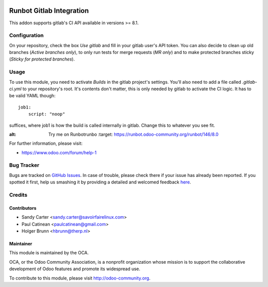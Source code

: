 .. image:: https://img.shields.io/badge/licence-AGPL--3-blue.svg
    :alt: License: AGPL-3

=========================
Runbot Gitlab Integration
=========================

This addon supports gitlab's CI API available in versions >= 8.1.

Configuration
=============

On your repository, check the box `Use gitlab` and fill in your gitlab user's API token. You can also decide to clean up old branches (`Active branches only`), to only run tests for merge requests (`MR only`) and to make protected branches sticky (`Sticky for protected branches`).

Usage
=====

To use this module, you need to activate `Builds` in the gitlab project's settings. You'll also need to add a file called `.gitlab-ci.yml` to your repository's root. It's contents don't matter, this is only needed by gitlab to activate the CI logic. It has to be valid YAML though::

    job1:
        script: "noop"

suffices, where job1 is how the build is called internally in gitlab. Change this to whatever you see fit.

.. image:: https://odoo-community.org/website/image/ir.attachment/5784_f2813bd/datas
:alt: Try me on Runbotrunbo
    :target: https://runbot.odoo-community.org/runbot/146/8.0

For further information, please visit:

* https://www.odoo.com/forum/help-1

Bug Tracker
===========

Bugs are tracked on `GitHub Issues <https://github.com/OCA/runbot_gitlab/issues>`_.
In case of trouble, please check there if your issue has already been reported.
If you spotted it first, help us smashing it by providing a detailed and welcomed feedback
`here <https://github.com/OCA/runbot-addons/issues/new?body=module:%20runbot_gitlab%0Aversion:%208.0%0A%0A**Steps%20to%20reproduce**%0A-%20...%0A%0A**Current%20behavior**%0A%0A**Expected%20behavior**>`_.

Credits
=======

Contributors
------------

* Sandy Carter <sandy.carter@savoirfairelinux.com>
* Paul Catinean <paulcatinean@gmail.com>
* Holger Brunn <hbrunn@therp.nl>

Maintainer
----------

.. image:: https://odoo-community.org/logo.png
   :alt: Odoo Community Association
   :target: https://odoo-community.org

This module is maintained by the OCA.

OCA, or the Odoo Community Association, is a nonprofit organization whose
mission is to support the collaborative development of Odoo features and
promote its widespread use.

To contribute to this module, please visit http://odoo-community.org.
